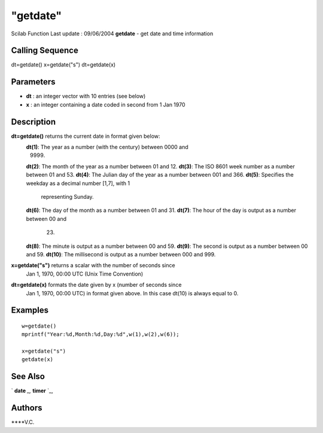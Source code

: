 ====
"getdate"
====

Scilab Function Last update : 09/06/2004
**getdate** - get date and time information



Calling Sequence
~~~~~~~~~~~~~~~~

dt=getdate()
x=getdate("s")
dt=getdate(x)




Parameters
~~~~~~~~~~


+ **dt** : an integer vector with 10 entries (see below)
+ **x** : an integer containing a date coded in second from 1 Jan 1970




Description
~~~~~~~~~~~

**dt=getdate()** returns the current date in format given below:
    **dt(1)**: The year as a number (with the century) between 0000 and
      9999.
    **dt(2)**: The month of the year as a number between 01 and 12.
    **dt(3)**: The ISO 8601 week number as a number between 01 and 53.
    **dt(4)**: The Julian day of the year as a number between 001 and 366.
    **dt(5)**: Specifies the weekday as a decimal number [1,7], with 1
      representing Sunday.
    **dt(6)**: The day of the month as a number between 01 and 31.
    **dt(7)**: The hour of the day is output as a number between 00 and
      23.
    **dt(8)**: The minute is output as a number between 00 and 59.
    **dt(9)**: The second is output as a number between 00 and 59.
    **dt(10)**: The millisecond is output as a number between 000 and 999.


**x=getdate("s")** returns a scalar with the number of seconds since
  Jan 1, 1970, 00:00 UTC (Unix Time Convention)
**dt=getdate(x)** formats the date given by x (number of seconds since
  Jan 1, 1970, 00:00 UTC) in format given above. In this case dt(10) is
  always equal to 0.




Examples
~~~~~~~~


::

    
    
    w=getdate()
    mprintf("Year:%d,Month:%d,Day:%d",w(1),w(2),w(6));
    
    x=getdate("s")
    getdate(x)
    
     
      




See Also
~~~~~~~~

` **date** `_,` **timer** `_,



Authors
~~~~~~~

****V.C.


.. _
      : ://./programming/../utilities/timer.htm
.. _
      : ://./programming/date.htm


